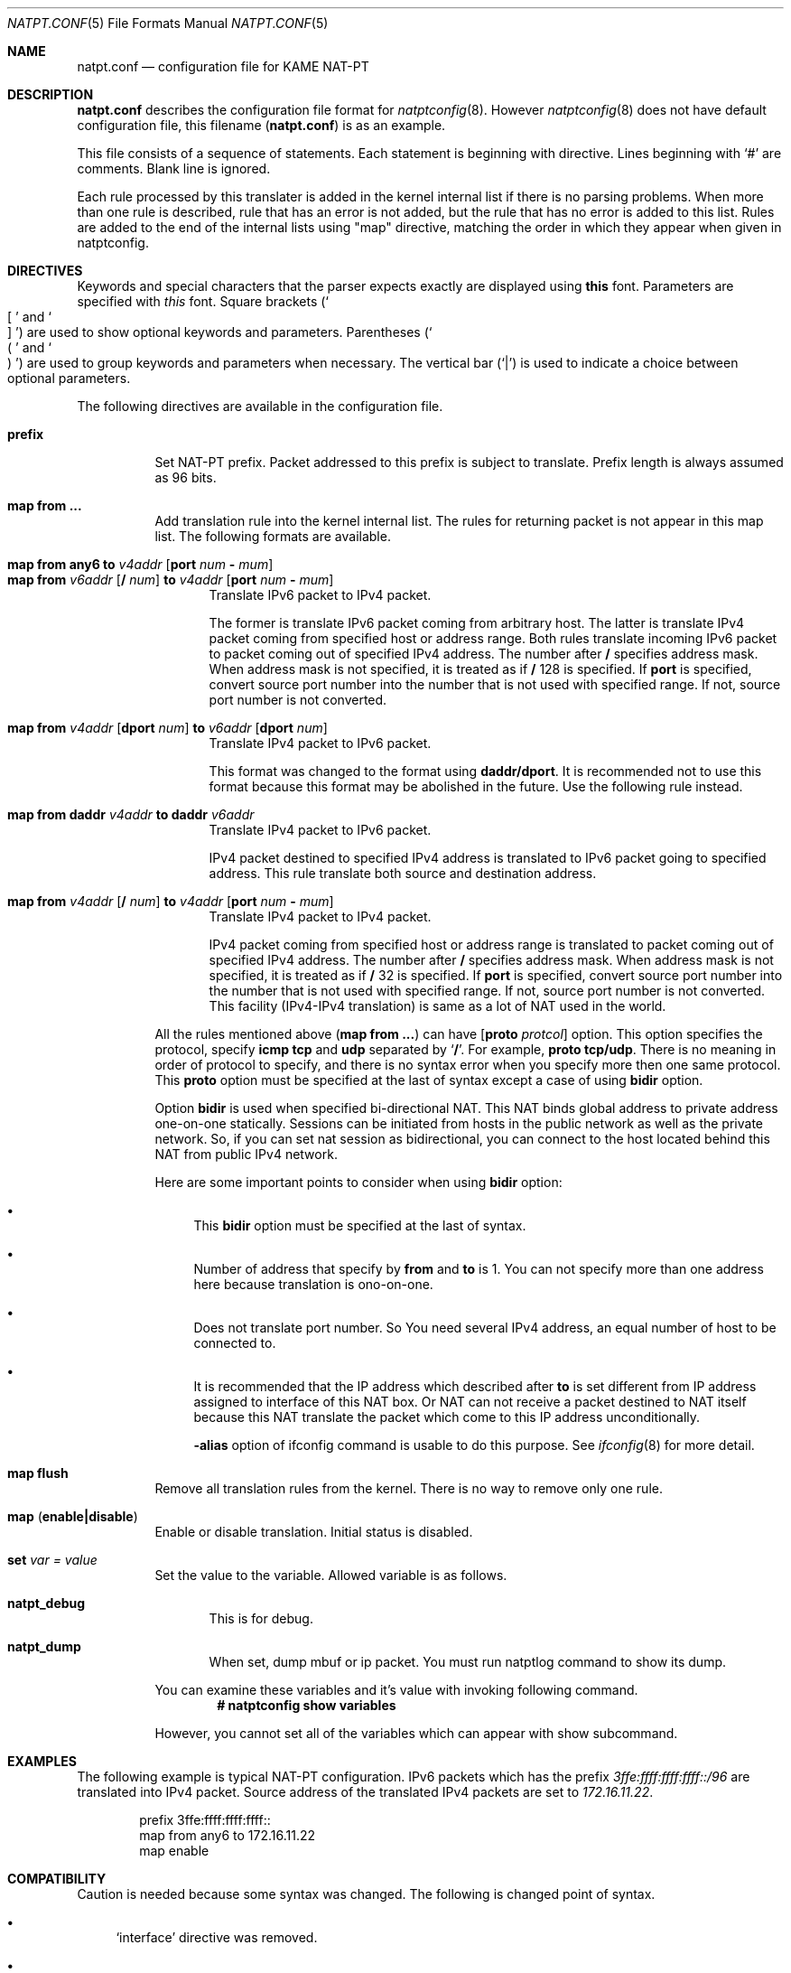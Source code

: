 .\"	$KAME: natpt.conf.5,v 1.11 2001/11/09 02:23:58 fujisawa Exp $
.\"
.\" Copyright (C) 1995, 1996, 1997, 1998, 1999, 2000 and 2001 WIDE Project.
.\" All rights reserved.
.\"
.\" Redistribution and use in source and binary forms, with or without
.\" modification, are permitted provided that the following conditions
.\" are met:
.\" 1. Redistributions of source code must retain the above copyright
.\"    notice, this list of conditions and the following disclaimer.
.\" 2. Redistributions in binary form must reproduce the above copyright
.\"    notice, this list of conditions and the following disclaimer in the
.\"    documentation and/or other materials provided with the distribution.
.\" 3. Neither the name of the project nor the names of its contributors
.\"    may be used to endorse or promote products derived from this software
.\"    without specific prior written permission.
.\"
.\" THIS SOFTWARE IS PROVIDED BY THE PROJECT AND CONTRIBUTORS ``AS IS'' AND
.\" ANY EXPRESS OR IMPLIED WARRANTIES, INCLUDING, BUT NOT LIMITED TO, THE
.\" IMPLIED WARRANTIES OF MERCHANTABILITY AND FITNESS FOR A PARTICULAR PURPOSE
.\" ARE DISCLAIMED.  IN NO EVENT SHALL THE PROJECT OR CONTRIBUTORS BE LIABLE
.\" FOR ANY DIRECT, INDIRECT, INCIDENTAL, SPECIAL, EXEMPLARY, OR CONSEQUENTIAL
.\" DAMAGES (INCLUDING, BUT NOT LIMITED TO, PROCUREMENT OF SUBSTITUTE GOODS
.\" OR SERVICES; LOSS OF USE, DATA, OR PROFITS; OR BUSINESS INTERRUPTION)
.\" HOWEVER CAUSED AND ON ANY THEORY OF LIABILITY, WHETHER IN CONTRACT, STRICT
.\" LIABILITY, OR TORT (INCLUDING NEGLIGENCE OR OTHERWISE) ARISING IN ANY WAY
.\" OUT OF THE USE OF THIS SOFTWARE, EVEN IF ADVISED OF THE POSSIBILITY OF
.\" SUCH DAMAGE.
.\"
.\" Note: The date here should be updated whenever a non-trivial
.\" change is made to the manual page.
.Dd December 25, 1999
.Dt NATPT.CONF 5
.\" Note: Only specify the operating system when the command
.\" is FreeBSD specific, otherwise use the .Os macro with no
.\" arguments.
.Os KAME
.\"
.Sh NAME
.Nm natpt.conf
.Nd configuration file for KAME NAT-PT
.\"
.Sh DESCRIPTION
.Nm
describes the configuration file format for
.Xr natptconfig 8 .
However
.Xr natptconfig 8
does not have default configuration file, this filename
.Pq Nm
is as an example.
.Pp
This file consists of a sequence of statements.  Each statement is
beginning with directive.  Lines beginning with
.Ql #
are comments.  Blank line is ignored.
.Pp
Each rule processed by this translater is added in the kernel internal
list if there is no parsing problems.  When more than one rule is
described, rule that has an error is not added, but the rule that has
no error is added to this list.  Rules are added to the end of the
internal lists using
.Qq map
directive, matching the
order in which they appear when given in natptconfig.
.\"
.Sh DIRECTIVES
Keywords and special characters that the parser expects exactly are
displayed using
.Sy this
font.  Parameters are specified with
.Em this
font.  Square brackets
.Pq So \&[ Sc and So \&] Sc
are used to show optional keywords and parameters.  Parentheses
.Pq So \&( Sc and So \&) Sc
are used to group keywords and parameters when necessary.  The
vertical bar
.Pq Ql \&|
is used to indicate a choice between optional
parameters.
.Pp
The following directives are available in the configuration file.
.Bl -tag -width Ds
.\"
.It Xo Sy prefix
.Xc
Set NAT-PT prefix.  Packet addressed to this prefix is subject to
translate.  Prefix length is always assumed as 96 bits.
.\"
.It Xo Sy map from ...
.Xc
Add translation rule into the kernel internal list.  The rules for
returning packet is not appear in this map list.  The following
formats are available.
.Bl -tag -compact -width XXX
.Pp
.\"	map from any6               to 202.249.11.250 port 28672 - 32767
.\"	map from 3ffe:501:4819::/48 to 202.249.11.250 port 28672 - 32767
.It Xo Sy map from any6 to Ar v4addr
.Op Sy port Ar num Sy - Ar mum
.Xc
.It Xo Sy map from Ar v6addr
.Op Sy \&/ Ar num
.Sy to Ar v4addr
.Op Sy port Ar num Sy - Ar mum
.Xc
Translate IPv6 packet to IPv4 packet.
.Pp
The former is translate IPv6 packet coming from arbitrary host.  The
latter is translate IPv4 packet coming from specified host or address
range.  Both rules translate incoming IPv6 packet to packet coming out
of specified IPv4 address.  The number after
.Sy \&/
specifies address mask.  When address mask is not specified, it is
treated as if 
.Sy \&/
128 is specified.  If
.Sy port
is specified, convert source port number into the number that is not
used with specified range.  If not, source port number is not
converted.
.Pp
.\"	map from 202.249.11.251 dport 65305 to 3ffe:0501:041c::1 dport 23
.It Xo Sy map from
.Ar v4addr Op Sy dport Ar num
.Sy to
.Ar v6addr
.Op Sy dport Ar num
.Xc
Translate IPv4 packet to IPv6 packet.
.Pp
This format was changed to the format using
.Sy daddr/dport .
It is recommended not to use this format because this format may be
abolished in the future.  Use the following rule instead.
.Pp
.\"	map from daddr 10.21.32.252 to daddr 2001:0240:010a:5555:0260:08ff:feb0:96f4
.It Xo Sy map from daddr Ar v4addr
.Sy to daddr Ar v6addr
.Xc
Translate IPv4 packet to IPv6 packet.
.Pp
IPv4 packet destined to specified IPv4 address is translated to IPv6
packet going to specified address.  This rule translate both source
and destination address.
.Pp
.\"	map from 10.0.0.3/8 to 202.249.11.252 port 28672 - 32767
.It Xo Sy map from Ar v4addr
.Op Sy \&/ Ar num
.Sy to Ar v4addr
.Op Sy port Ar num Sy - Ar mum
.Xc
Translate IPv4 packet to IPv4 packet.
.Pp
IPv4 packet coming from specified host or address range is translated
to packet coming out of specified IPv4 address.  The number after
.Sy \&/
specifies address mask.  When address mask is not specified, it is
treated as if 
.Sy \&/
32 is specified.  If
.Sy port
is specified, convert source port number into the number that is not
used with specified range.  If not, source port number is not
converted.  This facility
.Pq IPv4-IPv4 translation
is same as a lot of NAT used in the world.
.El
.Pp
All the rules mentioned above
.Pq Sy map from ...
can have
.Op Sy proto Ar protcol
option.  This option specifies the protocol, specify
.Sy icmp tcp
and
.Sy udp
separated by 
.Ql Sy \&/ .
For example, 
.Sy proto tcp/udp .
There is no meaning in order of protocol to specify, and there is no
syntax error when you specify more then one same protocol.  This
.Sy proto
option must be specified at the last of syntax except a case of using
.Sy bidir
option.
.Pp
Option
.Sy bidir
is used when specified bi-directional NAT.  This NAT binds global
address to private address one-on-one statically.  Sessions can be
initiated from hosts in the public network as well as the private
network.  So, if you can set nat session as bidirectional, you can
connect to the host located behind this NAT from public IPv4 network.
.Pp
Here are some important points to consider when using
.Sy bidir 
option:
.Bl -bullet
.It
This
.Sy bidir
option must be specified at the last of syntax.
.It
Number of address that specify by
.Sy from
and
.Sy to
is 1.  You can not specify more than one address here because
translation is ono-on-one.
.It
Does not translate port number.  So You need several IPv4 address, an
equal number of host to be connected to.
.It
It is recommended that the IP address which described after
.Sy to
is set different from IP address assigned to interface of this NAT
box.  Or NAT can not receive a packet destined to NAT itself because
this NAT translate the packet which come to this IP address
unconditionally.
.Pp
.Fl alias
option of ifconfig command is usable to do this purpose.  See
.Xr ifconfig 8
for more detail.
.El
.\"
.It Xo Sy map flush
.Xc
Remove all translation rules from the kernel.  There is no way to
remove only one rule.
.\"
.It Xo Sy map
.Pq Sy enable|disable
.Xc
Enable or disable translation.  Initial status is disabled.
.\"
.It Xo Sy set Ar var Ar = Ar value
.Xc
Set the value to the variable.  Allowed variable is as follows.
.Bl -tag -width XXX
.It Sy natpt_debug
This is for debug.
.It Sy natpt_dump
When set, dump mbuf or ip packet.  You must run natptlog command to
show its dump.
.El
.Pp
You can examine these variables and it's value with invoking following
command.
.Dl # natptconfig show variables
.Pp
However, you cannot set all of the variables which can appear with
show subcommand.
.El
.\"
.Sh EXAMPLES
The following example is typical NAT-PT configuration.
IPv6 packets which has the prefix
.Em 3ffe:ffff:ffff:ffff::/96
are translated into IPv4 packet.
Source address of the translated IPv4 packets are set to
.Em 172.16.11.22 .
.Pp
.Bd -literal -offset indent
prefix 3ffe:ffff:ffff:ffff::
map from any6 to 172.16.11.22
map enable
.Ed
.\"
.Sh COMPATIBILITY
Caution is needed because some syntax was changed.  The following is
changed point of syntax.
.Bl -bullet
.It
.Ql interface
directive was removed.
.It
about
.Ql prefix
directive, word
.Ql natpt
became needless.
.It
about
.Ql map
directive, word
.Ql inbound
and
.Ql outbound
became needless.  Use
.Ql dport
when you want to change destination port number.  i.e.,
.Bd -literal -offset XXXX
map from 202.249.11.251 dport 65305 to 3ffe:0501:041c::1 dport 23
.Ed
.El
.\"
.Sh SEE ALSO
.Xr natptconfig 8 ,
.Xr ifconfig 8
.\"
.Sh HISTORY
The
.Xr natptconfig
command first appeared in WIDE/KAME IPv6 protocol stack kit.
.\"
.Sh BUGS
